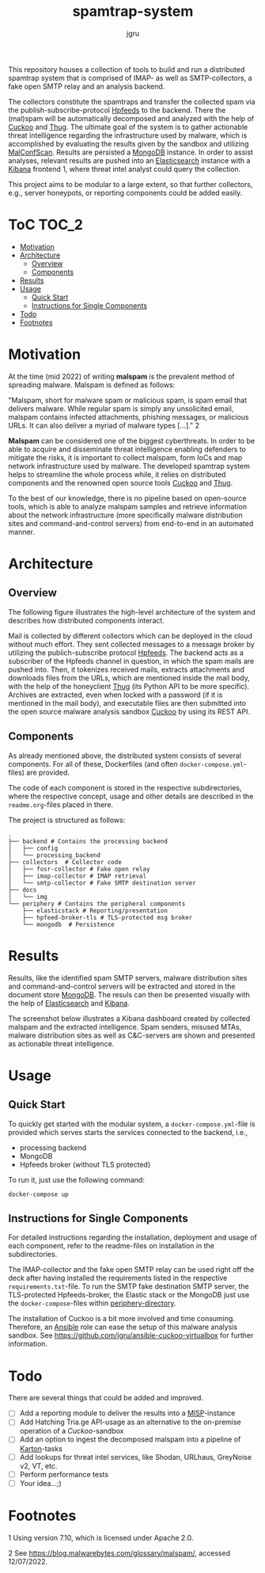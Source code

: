 #+title: spamtrap-system
#+author: jgru

#+html: <a href="https://www.python.org/"><img alt="Python" src="https://img.shields.io/badge/Made%20with-Python-1f425f.svg?raw=true"/></a>

This repository houses a collection of tools to build and run a distributed
spamtrap system that is comprised of IMAP- as well as SMTP-collectors, a fake
open SMTP relay and an analysis backend.

The collectors constitute the spamtraps and transfer the collected spam via the
publish-subscribe-protocol [[https://hpfeeds.org/][Hpfeeds]] to the backend. There the (mal)spam will be
automatically decomposed and analyzed with the help of [[https://github.com/cuckoosandbox/cuckoo][Cuckoo]] and [[https://github.com/buffer/thug][Thug]]. The
ultimate goal of the system is to gather actionable threat intelligence
regarding the infrastructure used by malware, which is accomplished by
evaluating the results given by the sandbox and utilizing [[https://github.com/JPCERTCC/MalConfScan][MalConfScan]]. Results
are persisted a [[https://www.mongodb.com/][MongoDB]] instance. In order to assist analyses, relevant results
are pushed into an [[https://www.elastic.co/elasticsearch/][Elasticsearch]] instance with a [[https://www.elastic.co/kibana][Kibana]] frontend 1, where threat
intel analyst could query the collection.

This project aims to be modular to a large extent, so that further collectors,
e.g., server honeypots, or reporting components could be added easily.

* ToC :TOC_2:
- [[#motivation][Motivation]]
- [[#architecture][Architecture]]
  - [[#overview][Overview]]
  - [[#components][Components]]
- [[#results][Results]]
- [[#usage][Usage]]
  - [[#quick-start][Quick Start]]
  - [[#instructions-for-single-components][Instructions for Single Components]]
- [[#todo][Todo]]
- [[#footnotes][Footnotes]]

* Motivation

At the time (mid 2022) of writing *malspam* is the prevalent method of spreading
malware. Malspam is defined as follows:

"Malspam, short for malware spam or malicious spam, is spam email that delivers
malware. While regular spam is simply any unsolicited email, malspam contains
infected attachments, phishing messages, or malicious URLs. It can also deliver
a myriad of malware types [...]." 2

*Malspam* can be considered one of the biggest cyberthreats. In order to be able
to acquire and disseminate threat intelligence enabling defenders to mitigate
the risks, it is important to collect malspam, form IoCs and map network
infrastructure used by malware. The developed spamtrap system helps to
streamline the whole process while, it relies on distributed components and the
renowned open source tools [[https://github.com/cuckoosandbox/cuckoo][Cuckoo]] and [[https://github.com/buffer/thug][Thug]].

To the best of our knowledge, there is no pipeline based on open-source tools,
which is able to analyze malspam samples and retrieve information about the
network infrastructure (more specifically malware distribution sites and
command-and-control servers) from end-to-end in an automated manner.

* Architecture
** Overview
The following figure illustrates the high-level architecture of the system and
describes how distributed components interact.

#+html: <p align="center"><img width="800" src="docs/img/spamtrap-architecture.svg"></p>

Mail is collected by different collectors which can be deployed in the cloud
without much effort. They sent collected messages to a message broker by
utilizing the publich-subscribe protocol [[//hpfeeds.org/wire-protocol][Hpfeeds]]. The backend acts as a
subscriber of the Hpfeeds channel in question, in which the spam mails are
pushed into. Then, it tokenizes received mails, extracts attachments and
downloads files from the URLs, which are mentioned inside the mail body, with
the help of the honeyclient [[https://github.com/buffer/thug][Thug]] (its Python API to be more specific). Archives
are extracted, even when locked with a password (if it is mentioned in the mail
body), and executable files are then submitted into the open source malware
analysis sandbox [[https://github.com/cuckoosandbox/cuckoo][Cuckoo]] by using its REST API.

** Components
As already mentioned above, the distributed system consists of several
components. For all of these, Dockerfiles (and often =docker-compose.yml=-files)
are provided.

The code of each component is stored in the respective subdirectories, where the
respective concept, usage and other details are described in the
=readme.org=-files placed in there.

The project is structured as follows:

#+BEGIN_EXAMPLE
  .
  ├── backend # Contains the processing backend
  │   ├── config
  │   └── processing_backend
  ├── collectors  # Collector code
  │   ├── fosr-collector # Fake open relay
  │   ├── imap-collector # IMAP retrieval
  │   └── smtp-collector # Fake SMTP destination server
  ├── docs
  │   └── img
  └── periphery # Contains the peripheral components
      ├── elasticstack # Reporting/presentation
      ├── hpfeed-broker-tls # TLS-protected msg broker
      └── mongodb  # Persistence
#+END_EXAMPLE

* Results
Results, like the identified spam SMTP servers, malware distribution sites and
command-and-control servers will be extracted and stored in the document store
[[https://www.mongodb.com/][MongoDB]]. The resuls can then be presented visually with the help of
[[https://www.elastic.co/elasticsearch/][Elasticsearch]] and [[https://www.elastic.co/kibana][Kibana]].

The screenshot below illustrates a Kibana dashboard created by collected malspam
and the extracted intelligence. Spam senders, misused MTAs, malware distribution
sites as well as C&C-servers are shown and presented as actionable threat
intelligence.

#+html: <p align="center"><img width="1000" src="docs/img/kibana_dashboard_1.png"></p>

* Usage
** Quick Start
To quickly get started with the modular system, a =docker-compose.yml=-file is
provided which serves starts the services connected to the backend, i.e.,

- processing backend
- MongoDB
- Hpfeeds broker (without TLS protected)

To run it, just use the following command:
#+begin_src shell
docker-compose up
#+end_src

** Instructions for Single Components
For detailed instructions regarding the installation, deployment and usage of
each component, refer to the readme-files on installation in the subdirectories.

The IMAP-collector and the fake open SMTP relay can be used right off the deck
after having installed the requirements listed in the respective
=requirements.txt=-file. To run the SMTP fake destination SMTP server, the
TLS-protected Hpfeeds-broker, the Elastic stack or the MongoDB just use the
=docker-compose=-files within [[file:periphery/][periphery-directory]].

The installation of Cuckoo is a bit more involved and time consuming. Therefore,
an [[https://www.ansible.com/][Ansible]] role can ease the setup of this malware analysis sandbox. See
[[https://github.com/jgru/ansible-cuckoo-virtualbox]] for further information.

* Todo
There are several things that could be added and improved.

- ☐ Add a reporting module to deliver the results into a
  [[https://github.com/MISP/MISP][MISP]]-instance
- ☐ Add Hatching Tria.ge API-usage as an alternative to the on-premise
  operation of a /Cuckoo/-sandbox
- ☐ Add an option to ingest the decomposed malspam into a pipeline of
  [[https://github.com/CERT-Polska/karton][Karton]]-tasks
- ☐ Add lookups for threat intel services, like Shodan, URLhaus,
  GreyNoise v2, VT, etc.
- ☐ Perform performance tests
- ☐ Your idea...;)

* Footnotes
1 Using version 7.10, which is licensed under Apache 2.0.

2 See [[https://blog.malwarebytes.com/glossary/malspam/]], accessed
12/07/2022.
